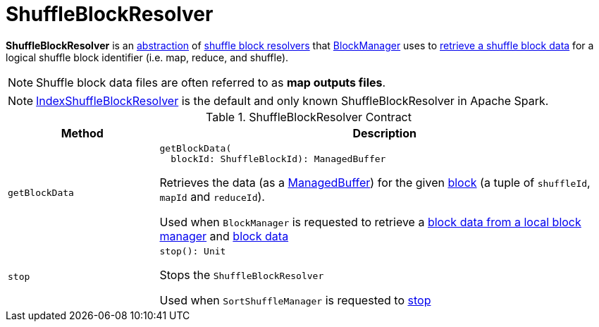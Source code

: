 = [[ShuffleBlockResolver]] ShuffleBlockResolver

*ShuffleBlockResolver* is an <<contract, abstraction>> of <<implementations, shuffle block resolvers>> that xref:storage:BlockManager.adoc[BlockManager] uses to <<getBlockData, retrieve a shuffle block data>> for a logical shuffle block identifier (i.e. map, reduce, and shuffle).

NOTE: Shuffle block data files are often referred to as *map outputs files*.

[[implementations]]
NOTE: xref:shuffle:IndexShuffleBlockResolver.adoc[IndexShuffleBlockResolver] is the default and only known ShuffleBlockResolver in Apache Spark.

[[contract]]
.ShuffleBlockResolver Contract
[cols="1m,3",options="header",width="100%"]
|===
| Method
| Description

| getBlockData
a| [[getBlockData]]

[source, scala]
----
getBlockData(
  blockId: ShuffleBlockId): ManagedBuffer
----

Retrieves the data (as a <<spark-ManagedBuffer.adoc#, ManagedBuffer>>) for the given <<spark-BlockDataManager.adoc#ShuffleBlockId, block>> (a tuple of `shuffleId`, `mapId` and `reduceId`).

Used when `BlockManager` is requested to retrieve a xref:storage:BlockManager.adoc#getLocalBytes[block data from a local block manager] and xref:storage:BlockManager.adoc#getBlockData[block data]

| stop
a| [[stop]]

[source, scala]
----
stop(): Unit
----

Stops the `ShuffleBlockResolver`

Used when `SortShuffleManager` is requested to xref:SortShuffleManager.adoc#stop[stop]

|===
